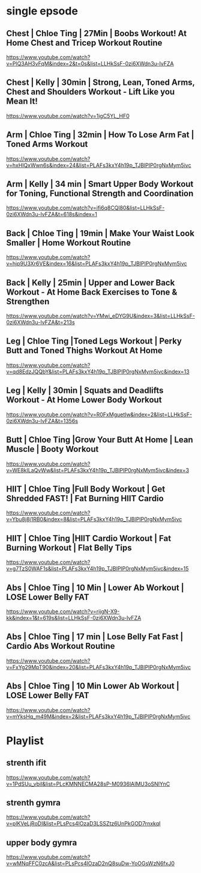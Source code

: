 * single epsode
** Chest | Chloe Ting | 27Min  |  Boobs Workout! At Home Chest and Tricep Workout Routine
https://www.youtube.com/watch?v=PlQ3AH3vFqM&index=2&t=0s&list=LLHkSsF-0zi6XWdn3u-IvFZA

** Chest | Kelly      | 30min  | Strong, Lean, Toned Arms, Chest and Shoulders Workout - Lift Like you Mean It!
https://www.youtube.com/watch?v=1igC5YL_HF0
** Arm   | Chloe Ting | 32min  | How To Lose Arm Fat | Toned Arms Workout
https://www.youtube.com/watch?v=hxHlQxWwn6s&index=24&list=PLAFs3kxY4h19p_TJBlPIP0rgNxMym5ivc
** Arm   | Kelly      | 34 min | Smart Upper Body Workout for Toning, Functional Strength and Coordination
https://www.youtube.com/watch?v=ifi6q8CQl80&list=LLHkSsF-0zi6XWdn3u-IvFZA&t=618s&index=1
** Back  | Chloe Ting | 19min  |  Make Your Waist Look Smaller | Home Workout Routine
https://www.youtube.com/watch?v=hjp9U3Xr6VE&index=16&list=PLAFs3kxY4h19p_TJBlPIP0rgNxMym5ivc
** Back  | Kelly      | 25min  |  Upper and Lower Back Workout - At Home Back Exercises to Tone & Strengthen
https://www.youtube.com/watch?v=YMwi_eDYG9U&index=3&list=LLHkSsF-0zi6XWdn3u-IvFZA&t=213s
** Leg   | Chloe Ting |Toned Legs Workout | Perky Butt and Toned Thighs Workout At Home
https://www.youtube.com/watch?v=qd8EdzJQQbY&list=PLAFs3kxY4h19p_TJBlPIP0rgNxMym5ivc&index=13
** Leg   | Kelly      | 30min  | Squats and Deadlifts Workout - At Home Lower Body Workout
https://www.youtube.com/watch?v=R0FxMguetIw&index=2&list=LLHkSsF-0zi6XWdn3u-IvFZA&t=1356s
** Butt  | Chloe Ting |Grow Your Butt At Home | Lean Muscle | Booty Workout
https://www.youtube.com/watch?v=WE8kILaQvWw&list=PLAFs3kxY4h19p_TJBlPIP0rgNxMym5ivc&index=3
** HIIT  | Chloe Ting |Full Body Workout | Get Shredded FAST! | Fat Burning HIIT Cardio
https://www.youtube.com/watch?v=Ybu8j8j1RB0&index=8&list=PLAFs3kxY4h19p_TJBlPIP0rgNxMym5ivc
** HIIT  | Chloe Ting |HIIT Cardio Workout | Fat Burning Workout | Flat Belly Tips
https://www.youtube.com/watch?v=g7TzS0WAF1s&list=PLAFs3kxY4h19p_TJBlPIP0rgNxMym5ivc&index=15

** Abs   | Chloe Ting | 10 Min | Lower Ab Workout | LOSE Lower Belly FAT 
https://www.youtube.com/watch?v=rijgN-X9-kk&index=1&t=619s&list=LLHkSsF-0zi6XWdn3u-IvFZA

** Abs   | Chloe Ting | 17 min | Lose Belly Fat Fast | Cardio Abs Workout Routine
https://www.youtube.com/watch?v=FxYg29MpT90&index=20&list=PLAFs3kxY4h19p_TJBlPIP0rgNxMym5ivc
** Abs   | Chloe Ting | 10 Min Lower Ab Workout | LOSE Lower Belly FAT
https://www.youtube.com/watch?v=mYksHq_m49M&index=2&list=PLAFs3kxY4h19p_TJBlPIP0rgNxMym5ivc

* Playlist
** strenth ifit
https://www.youtube.com/watch?v=1PdSUu_vbiI&list=PLcKMNNECMA28sP-M0936lAIMU3oSNIYnC
** strenth gymra
https://www.youtube.com/watch?v=plKVeLjRoDI&list=PLsPcs4lOzaD3LSSZtz6UnPkGOD7rnxkqI
** upper body gymra 
https://www.youtube.com/watch?v=wMNqFFC0zcA&list=PLsPcs4lOzaD2nQ8suDw-YoOGsWzN6fxJ0

